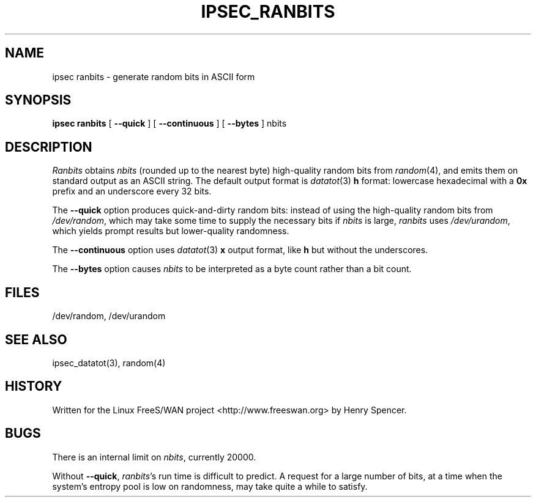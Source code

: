 .TH IPSEC_RANBITS 8 "22 Aug 2000"
.\" RCSID $Id: ranbits.8,v 1.1.1.2 2005/03/28 06:57:46 sparq Exp $
.SH NAME
ipsec ranbits \- generate random bits in ASCII form
.SH SYNOPSIS
.B ipsec
.B ranbits
[
.B \-\-quick
] [
.B \-\-continuous
] [
.B \-\-bytes
] nbits
.SH DESCRIPTION
.I Ranbits
obtains
.I nbits
(rounded up to the nearest byte)
high-quality random bits from
.IR random (4),
and emits them on standard output as an ASCII string.
The default output format is
.IR datatot (3)
.B h
format:
lowercase hexadecimal with a
.B 0x
prefix and an underscore every 32 bits.
.PP
The
.B \-\-quick
option produces quick-and-dirty random bits:
instead of using the high-quality random bits from
.IR /dev/random ,
which may take some time to supply the necessary bits if
.I nbits
is large,
.I ranbits
uses
.IR /dev/urandom ,
which yields prompt results but lower-quality randomness.
.PP
The
.B \-\-continuous
option uses
.IR datatot (3)
.B x
output format, like
.B h
but without the underscores.
.PP
The
.B \-\-bytes
option causes
.I nbits
to be interpreted as a byte count rather than a bit count.
.SH FILES
/dev/random, /dev/urandom
.SH SEE ALSO
ipsec_datatot(3), random(4)
.SH HISTORY
Written for the Linux FreeS/WAN project
<http://www.freeswan.org>
by Henry Spencer.
.SH BUGS
There is an internal limit on
.IR nbits ,
currently 20000.
.PP
Without
.BR \-\-quick ,
.IR ranbits 's
run time is difficult to predict.
A request for a large number of bits,
at a time when the system's entropy pool is low on randomness,
may take quite a while to satisfy.
